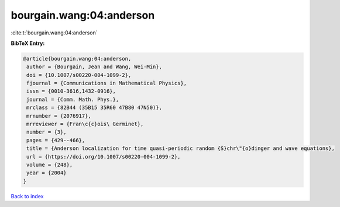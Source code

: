 bourgain.wang:04:anderson
=========================

:cite:t:`bourgain.wang:04:anderson`

**BibTeX Entry:**

.. code-block:: bibtex

   @article{bourgain.wang:04:anderson,
    author = {Bourgain, Jean and Wang, Wei-Min},
    doi = {10.1007/s00220-004-1099-2},
    fjournal = {Communications in Mathematical Physics},
    issn = {0010-3616,1432-0916},
    journal = {Comm. Math. Phys.},
    mrclass = {82B44 (35B15 35R60 47B80 47N50)},
    mrnumber = {2076917},
    mrreviewer = {Fran\c{c}ois\ Germinet},
    number = {3},
    pages = {429--466},
    title = {Anderson localization for time quasi-periodic random {S}chr\"{o}dinger and wave equations},
    url = {https://doi.org/10.1007/s00220-004-1099-2},
    volume = {248},
    year = {2004}
   }

`Back to index <../By-Cite-Keys.rst>`_
